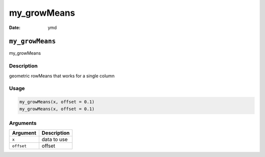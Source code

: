 ============
my_growMeans
============

:Date: ymd

``my_growMeans``
================

my_growMeans

Description
-----------

geometric rowMeans that works for a single column

Usage
-----

.. code:: r

   my_growMeans(x, offset = 0.1)
   my_growMeans(x, offset = 0.1)

Arguments
---------

========== ===========
Argument   Description
========== ===========
``x``      data to use
``offset`` offset
========== ===========
